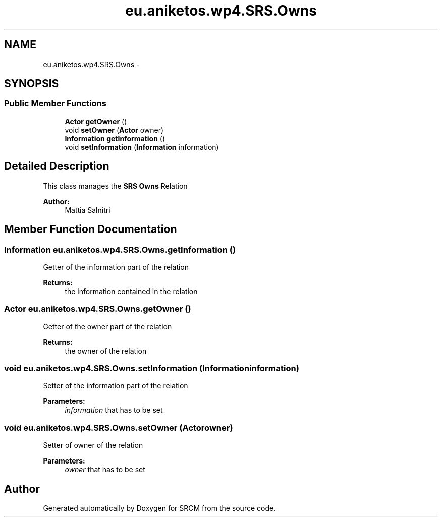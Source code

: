 .TH "eu.aniketos.wp4.SRS.Owns" 3 "Fri Oct 4 2013" "SRCM" \" -*- nroff -*-
.ad l
.nh
.SH NAME
eu.aniketos.wp4.SRS.Owns \- 
.SH SYNOPSIS
.br
.PP
.SS "Public Member Functions"

.in +1c
.ti -1c
.RI "\fBActor\fP \fBgetOwner\fP ()"
.br
.ti -1c
.RI "void \fBsetOwner\fP (\fBActor\fP owner)"
.br
.ti -1c
.RI "\fBInformation\fP \fBgetInformation\fP ()"
.br
.ti -1c
.RI "void \fBsetInformation\fP (\fBInformation\fP information)"
.br
.in -1c
.SH "Detailed Description"
.PP 
This class manages the \fBSRS\fP \fBOwns\fP Relation 
.PP
\fBAuthor:\fP
.RS 4
Mattia Salnitri 
.RE
.PP

.SH "Member Function Documentation"
.PP 
.SS "\fBInformation\fP eu\&.aniketos\&.wp4\&.SRS\&.Owns\&.getInformation ()"
Getter of the information part of the relation 
.PP
\fBReturns:\fP
.RS 4
the information contained in the relation 
.RE
.PP

.SS "\fBActor\fP eu\&.aniketos\&.wp4\&.SRS\&.Owns\&.getOwner ()"
Getter of the owner part of the relation 
.PP
\fBReturns:\fP
.RS 4
the owner of the relation 
.RE
.PP

.SS "void eu\&.aniketos\&.wp4\&.SRS\&.Owns\&.setInformation (\fBInformation\fPinformation)"
Setter of the information part of the relation 
.PP
\fBParameters:\fP
.RS 4
\fIinformation\fP that has to be set 
.RE
.PP

.SS "void eu\&.aniketos\&.wp4\&.SRS\&.Owns\&.setOwner (\fBActor\fPowner)"
Setter of owner of the relation 
.PP
\fBParameters:\fP
.RS 4
\fIowner\fP that has to be set 
.RE
.PP


.SH "Author"
.PP 
Generated automatically by Doxygen for SRCM from the source code\&.
